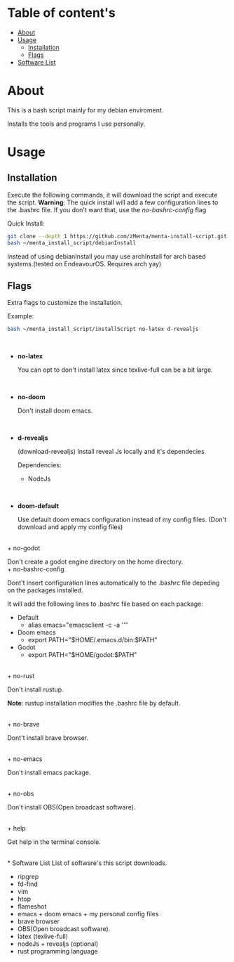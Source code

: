 * Table of content's
+ [[https://github.com/zMenta/menta-install-script#about][About]]
+ [[https://github.com/zMenta/menta-install-script#usage][Usage]]
  * [[https://github.com/zMenta/menta-install-script#installation][Installation]]
  * [[https://github.com/zMenta/menta-install-script#flags][Flags]]
+ [[https://github.com/zMenta/menta-install-script#software-list][Software List]]

* About
This is a bash script mainly for my debian enviroment.

Installs the tools and programs I use personally.

* Usage
** Installation
Execute the following commands, it will download the script and execute the script.
*Warning*: The quick install will add a few configuration lines to the .bashrc file. If you don't want that, use the /no-bashrc-config/ flag


Quick Install:
#+BEGIN_SRC bash
git clone --depth 1 https://github.com/zMenta/menta-install-script.git ~/menta_install_script
bash ~/menta_install_script/debianInstall
#+END_SRC


Instead of using debianInstall you may use archInstall for arch based systems.(tested on EndeavourOS. Requires arch yay)


** Flags
Extra flags to customize the installation.

Example:
#+BEGIN_SRC bash
bash ~/menta_install_script/installScript no-latex d-revealjs
#+END_SRC
\\

+ *no-latex*

    You can opt to don't install latex since texlive-full can be a bit large.
\\

+ *no-doom*

    Don't install doom emacs.
\\

+ *d-revealjs*

    (download-revealjs) Install reveal Js locally and it's dependecies

    Dependencies:
        + NodeJs
\\

+ *doom-default*

    Use default doom emacs configuration instead of my config files.
    (Don't download and apply my config files)
\\
+ no-godot

    Don't create a godot engine directory on the home directory.
\\
+ no-bashrc-config

    Dont't insert configuration lines automatically to the .bashrc file depeding on the packages installed.

    It will add the following lines to .bashrc file based on each package:

  + Default
    * alias emacs="emacsclient -c -a ''"
  + Doom emacs
    * export PATH="$HOME/.emacs.d/bin:$PATH"
  + Godot
    * export PATH="$HOME/godot:$PATH"

\\
+ no-rust

    Don't install rustup.

    *Note*: rustup installation modifies the .bashrc file by default.

\\
+ no-brave

  Dont't install brave browser.

\\
+ no-emacs

  Don't install emacs package.


\\
+ no-obs

  Don't install OBS(Open broadcast software).

\\
+ help

    Get help in the terminal console.

\\
* Software List
List of software's this script downloads.

+ ripgrep
+ fd-find
+ vim
+ htop
+ flameshot
+ emacs + doom emacs + my personal config files
+ brave browser
+ OBS(Open broadcast software).
+ latex (texlive-full)
+ nodeJs + revealjs (optional)
+ rust programming language
